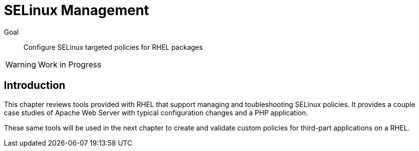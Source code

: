 = SELinux Management

Goal::

Configure SELinux targeted policies for RHEL packages

WARNING: Work in Progress

== Introduction

This chapter reviews tools provided with RHEL that support managing and toubleshooting SELinux policies. It provides a couple case studies of Apache Web Server with typical configuration changes and a PHP application.

These same tools will be used in the next chapter to create and validate custom policies for third-part applications on a RHEL.
